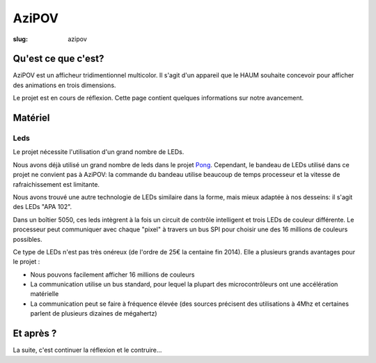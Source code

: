 ======
AziPOV
======

:slug: azipov

Qu'est ce que c'est?
====================

AziPOV est un afficheur tridimentionnel multicolor. Il s'agit d'un appareil que le HAUM souhaite concevoir pour afficher des animations en trois dimensions.

Le projet est en cours de réflexion. Cette page contient quelques informations sur notre avancement.

Matériel
========

Leds
----

Le projet nécessite l'utilisation d'un grand nombre de LEDs.

Nous avons déjà utilisé un grand nombre de leds dans le projet Pong_. Cependant, le bandeau de LEDs utilisé dans ce projet ne convient pas à AziPOV: la commande du bandeau utilise beaucoup de temps processeur et la vitesse de rafraichissement est limitante.

Nous avons trouvé une autre technologie de LEDs similaire dans la forme, mais mieux adaptée à nos desseins: il s'agit des LEDs "APA 102".

Dans un boîtier 5050, ces leds intègrent à la fois un circuit de contrôle intelligent et trois LEDs de couleur différente. Le processeur peut communiquer avec chaque "pixel" à travers un bus SPI pour choisir une des 16 millions de couleurs possibles.

Ce type de LEDs n'est pas très onéreux (de l'ordre de 25€ la centaine fin 2014). Elle a plusieurs grands avantages pour le projet :

- Nous pouvons facilement afficher 16 millions de couleurs
- La communication utilise un bus standard, pour lequel la plupart des microcontrôleurs ont une accélération matérielle
- La communication peut se faire à fréquence élevée (des sources précisent des utilisations à 4Mhz et certaines parlent de plusieurs dizaines de mégahertz)

.. _Pong: /pages/1dpong.html

Et après ?
==========

La suite, c'est continuer la réflexion et le contruire...
